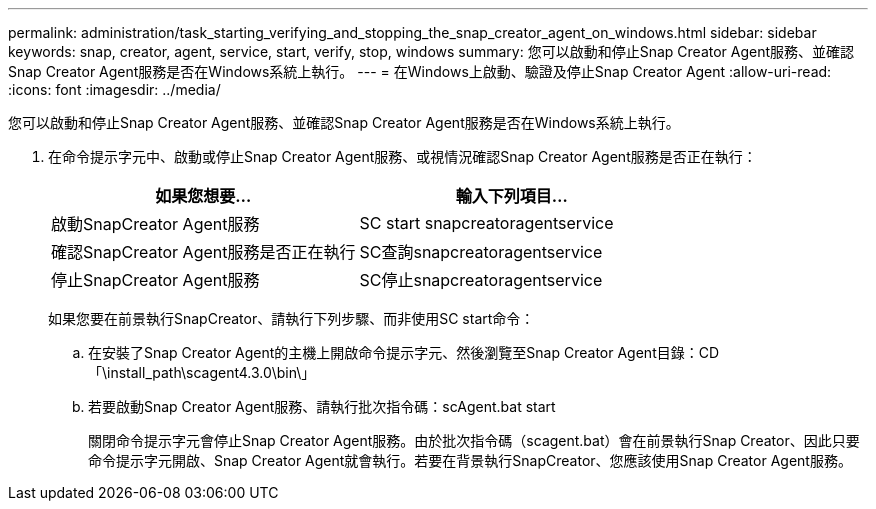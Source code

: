 ---
permalink: administration/task_starting_verifying_and_stopping_the_snap_creator_agent_on_windows.html 
sidebar: sidebar 
keywords: snap, creator, agent, service, start, verify, stop, windows 
summary: 您可以啟動和停止Snap Creator Agent服務、並確認Snap Creator Agent服務是否在Windows系統上執行。 
---
= 在Windows上啟動、驗證及停止Snap Creator Agent
:allow-uri-read: 
:icons: font
:imagesdir: ../media/


[role="lead"]
您可以啟動和停止Snap Creator Agent服務、並確認Snap Creator Agent服務是否在Windows系統上執行。

. 在命令提示字元中、啟動或停止Snap Creator Agent服務、或視情況確認Snap Creator Agent服務是否正在執行：
+
|===
| 如果您想要... | 輸入下列項目... 


 a| 
啟動SnapCreator Agent服務
 a| 
SC start snapcreatoragentservice



 a| 
確認SnapCreator Agent服務是否正在執行
 a| 
SC查詢snapcreatoragentservice



 a| 
停止SnapCreator Agent服務
 a| 
SC停止snapcreatoragentservice

|===
+
如果您要在前景執行SnapCreator、請執行下列步驟、而非使用SC start命令：

+
.. 在安裝了Snap Creator Agent的主機上開啟命令提示字元、然後瀏覽至Snap Creator Agent目錄：CD「\install_path\scagent4.3.0\bin\」
.. 若要啟動Snap Creator Agent服務、請執行批次指令碼：scAgent.bat start
+
關閉命令提示字元會停止Snap Creator Agent服務。由於批次指令碼（scagent.bat）會在前景執行Snap Creator、因此只要命令提示字元開啟、Snap Creator Agent就會執行。若要在背景執行SnapCreator、您應該使用Snap Creator Agent服務。




